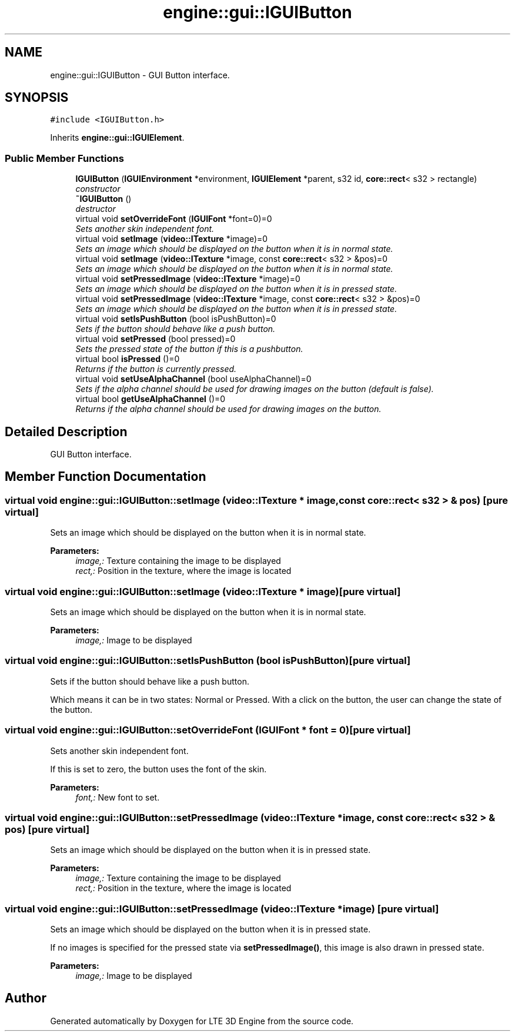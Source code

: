 .TH "engine::gui::IGUIButton" 3 "29 Jul 2006" "LTE 3D Engine" \" -*- nroff -*-
.ad l
.nh
.SH NAME
engine::gui::IGUIButton \- GUI Button interface.  

.PP
.SH SYNOPSIS
.br
.PP
\fC#include <IGUIButton.h>\fP
.PP
Inherits \fBengine::gui::IGUIElement\fP.
.PP
.SS "Public Member Functions"

.in +1c
.ti -1c
.RI "\fBIGUIButton\fP (\fBIGUIEnvironment\fP *environment, \fBIGUIElement\fP *parent, s32 id, \fBcore::rect\fP< s32 > rectangle)"
.br
.RI "\fIconstructor \fP"
.ti -1c
.RI "\fB~IGUIButton\fP ()"
.br
.RI "\fIdestructor \fP"
.ti -1c
.RI "virtual void \fBsetOverrideFont\fP (\fBIGUIFont\fP *font=0)=0"
.br
.RI "\fISets another skin independent font. \fP"
.ti -1c
.RI "virtual void \fBsetImage\fP (\fBvideo::ITexture\fP *image)=0"
.br
.RI "\fISets an image which should be displayed on the button when it is in normal state. \fP"
.ti -1c
.RI "virtual void \fBsetImage\fP (\fBvideo::ITexture\fP *image, const \fBcore::rect\fP< s32 > &pos)=0"
.br
.RI "\fISets an image which should be displayed on the button when it is in normal state. \fP"
.ti -1c
.RI "virtual void \fBsetPressedImage\fP (\fBvideo::ITexture\fP *image)=0"
.br
.RI "\fISets an image which should be displayed on the button when it is in pressed state. \fP"
.ti -1c
.RI "virtual void \fBsetPressedImage\fP (\fBvideo::ITexture\fP *image, const \fBcore::rect\fP< s32 > &pos)=0"
.br
.RI "\fISets an image which should be displayed on the button when it is in pressed state. \fP"
.ti -1c
.RI "virtual void \fBsetIsPushButton\fP (bool isPushButton)=0"
.br
.RI "\fISets if the button should behave like a push button. \fP"
.ti -1c
.RI "virtual void \fBsetPressed\fP (bool pressed)=0"
.br
.RI "\fISets the pressed state of the button if this is a pushbutton. \fP"
.ti -1c
.RI "virtual bool \fBisPressed\fP ()=0"
.br
.RI "\fIReturns if the button is currently pressed. \fP"
.ti -1c
.RI "virtual void \fBsetUseAlphaChannel\fP (bool useAlphaChannel)=0"
.br
.RI "\fISets if the alpha channel should be used for drawing images on the button (default is false). \fP"
.ti -1c
.RI "virtual bool \fBgetUseAlphaChannel\fP ()=0"
.br
.RI "\fIReturns if the alpha channel should be used for drawing images on the button. \fP"
.in -1c
.SH "Detailed Description"
.PP 
GUI Button interface. 
.PP
.SH "Member Function Documentation"
.PP 
.SS "virtual void engine::gui::IGUIButton::setImage (\fBvideo::ITexture\fP * image, const \fBcore::rect\fP< s32 > & pos)\fC [pure virtual]\fP"
.PP
Sets an image which should be displayed on the button when it is in normal state. 
.PP
\fBParameters:\fP
.RS 4
\fIimage,:\fP Texture containing the image to be displayed 
.br
\fIrect,:\fP Position in the texture, where the image is located 
.RE
.PP

.SS "virtual void engine::gui::IGUIButton::setImage (\fBvideo::ITexture\fP * image)\fC [pure virtual]\fP"
.PP
Sets an image which should be displayed on the button when it is in normal state. 
.PP
\fBParameters:\fP
.RS 4
\fIimage,:\fP Image to be displayed 
.RE
.PP

.SS "virtual void engine::gui::IGUIButton::setIsPushButton (bool isPushButton)\fC [pure virtual]\fP"
.PP
Sets if the button should behave like a push button. 
.PP
Which means it can be in two states: Normal or Pressed. With a click on the button, the user can change the state of the button. 
.SS "virtual void engine::gui::IGUIButton::setOverrideFont (\fBIGUIFont\fP * font = \fC0\fP)\fC [pure virtual]\fP"
.PP
Sets another skin independent font. 
.PP
If this is set to zero, the button uses the font of the skin. 
.PP
\fBParameters:\fP
.RS 4
\fIfont,:\fP New font to set. 
.RE
.PP

.SS "virtual void engine::gui::IGUIButton::setPressedImage (\fBvideo::ITexture\fP * image, const \fBcore::rect\fP< s32 > & pos)\fC [pure virtual]\fP"
.PP
Sets an image which should be displayed on the button when it is in pressed state. 
.PP
\fBParameters:\fP
.RS 4
\fIimage,:\fP Texture containing the image to be displayed 
.br
\fIrect,:\fP Position in the texture, where the image is located 
.RE
.PP

.SS "virtual void engine::gui::IGUIButton::setPressedImage (\fBvideo::ITexture\fP * image)\fC [pure virtual]\fP"
.PP
Sets an image which should be displayed on the button when it is in pressed state. 
.PP
If no images is specified for the pressed state via \fBsetPressedImage()\fP, this image is also drawn in pressed state. 
.PP
\fBParameters:\fP
.RS 4
\fIimage,:\fP Image to be displayed 
.RE
.PP


.SH "Author"
.PP 
Generated automatically by Doxygen for LTE 3D Engine from the source code.
